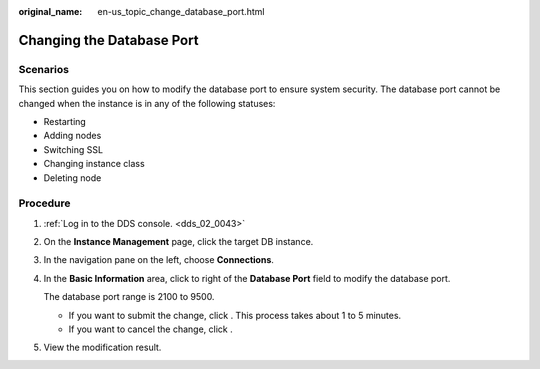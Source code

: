 :original_name: en-us_topic_change_database_port.html

.. _en-us_topic_change_database_port:

Changing the Database Port
==========================

**Scenarios**
-------------

This section guides you on how to modify the database port to ensure system security. The database port cannot be changed when the instance is in any of the following statuses:

-  Restarting
-  Adding nodes
-  Switching SSL
-  Changing instance class
-  Deleting node

Procedure
---------

#. :ref:`Log in to the DDS console. <dds_02_0043>`

#. On the **Instance Management** page, click the target DB instance.

#. In the navigation pane on the left, choose **Connections**.

#. In the **Basic Information** area, click |image1| to right of the **Database Port** field to modify the database port.

   The database port range is 2100 to 9500.

   -  If you want to submit the change, click |image2|. This process takes about 1 to 5 minutes.
   -  If you want to cancel the change, click |image3|.

#. View the modification result.

.. |image1| image:: /_static/images/en-us_image_0284275296.png
.. |image2| image:: /_static/images/en-us_image_0284274943.png
.. |image3| image:: /_static/images/en-us_image_0284275268.png
